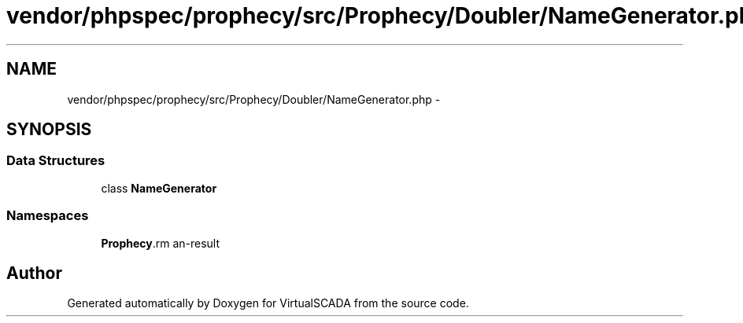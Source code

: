 .TH "vendor/phpspec/prophecy/src/Prophecy/Doubler/NameGenerator.php" 3 "Tue Apr 14 2015" "Version 1.0" "VirtualSCADA" \" -*- nroff -*-
.ad l
.nh
.SH NAME
vendor/phpspec/prophecy/src/Prophecy/Doubler/NameGenerator.php \- 
.SH SYNOPSIS
.br
.PP
.SS "Data Structures"

.in +1c
.ti -1c
.RI "class \fBNameGenerator\fP"
.br
.in -1c
.SS "Namespaces"

.in +1c
.ti -1c
.RI " \fBProphecy\\Doubler\fP"
.br
.in -1c
.SH "Author"
.PP 
Generated automatically by Doxygen for VirtualSCADA from the source code\&.
